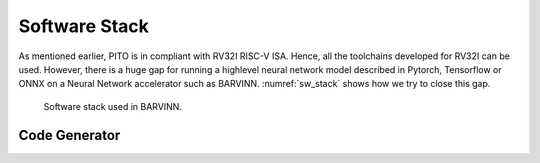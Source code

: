 Software Stack
===============

As mentioned earlier, PITO is in compliant with RV32I RISC-V ISA. Hence, all the toolchains developed for RV32I can be used. However, there is a huge gap for running a highlevel neural network model described in Pytorch, Tensorflow or ONNX on a Neural Network accelerator such as BARVINN. :numref:`sw_stack` shows how we try to close this gap. 



.. figure:: _static/sw_stack.png
  :width: 800
  :alt: Alternative text
  :name: sw_stack

  Software stack used in BARVINN. 




Code Generator
-----------------

